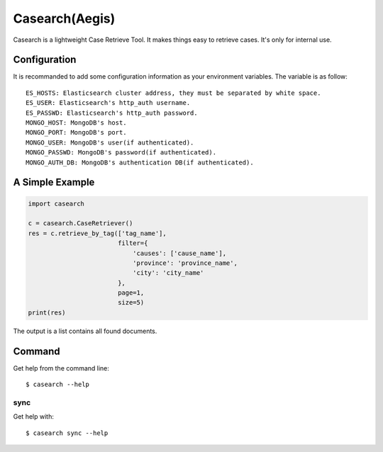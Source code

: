 Casearch(Aegis)
===============

Casearch is a lightweight Case Retrieve Tool. It makes things easy to retrieve
cases. It's only for internal use.

Configuration
-------------

It is recommanded to add some configuration information as your environment
variables. The variable is as follow::
    ES_HOSTS: Elasticsearch cluster address, they must be separated by white space.
    ES_USER: Elasticsearch's http_auth username.
    ES_PASSWD: Elasticsearch's http_auth password.
    MONGO_HOST: MongoDB's host.
    MONGO_PORT: MongoDB's port.
    MONGO_USER: MongoDB's user(if authenticated).
    MONGO_PASSWD: MongoDB's password(if authenticated).
    MONGO_AUTH_DB: MongoDB's authentication DB(if authenticated).

A Simple Example
----------------

.. code-block:: python

    import casearch

    c = casearch.CaseRetriever()
    res = c.retrieve_by_tag(['tag_name'],
                            filter={
                                'causes': ['cause_name'],
                                'province': 'province_name',
                                'city': 'city_name'
                            },
                            page=1,
                            size=5)
    print(res)

The output is a list contains all found documents.

Command
-------

Get help from the command line::

    $ casearch --help

sync
````

Get help with::

    $ casearch sync --help
